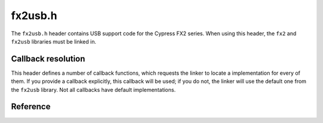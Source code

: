 fx2usb.h
========

The ``fx2usb.h`` header contains USB support code for the Cypress FX2 series. When using this header, the ``fx2`` and ``fx2usb`` libraries must be linked in.

Callback resolution
-------------------

This header defines a number of callback functions, which requests the linker to locate a implementation for every of them. If you provide a callback explicitly, this callback will be used; if you do not, the linker will use the default one from the ``fx2usb`` library. Not all callbacks have default implementations.

Reference
---------

.. autodoxygenfile:: fx2usb.h

